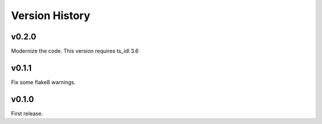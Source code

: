 .. py:currentmodule:: lsst.ts.atmonochromator

.. _lsst.ts.atmonochromator.version_history:

###############
Version History
###############

v0.2.0
------

Modernize the code.
This version requires ts_idl 3.6

v0.1.1
------

Fix some flake8 warnings.


v0.1.0
------

First release.

